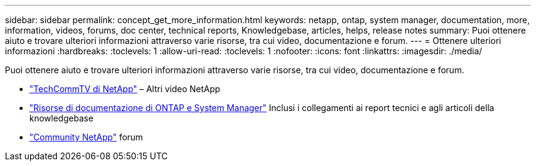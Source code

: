 ---
sidebar: sidebar 
permalink: concept_get_more_information.html 
keywords: netapp, ontap, system manager, documentation, more, information, videos, forums, doc center, technical reports, Knowledgebase, articles, helps, release notes 
summary: Puoi ottenere aiuto e trovare ulteriori informazioni attraverso varie risorse, tra cui video, documentazione e forum. 
---
= Ottenere ulteriori informazioni
:hardbreaks:
:toclevels: 1
:allow-uri-read: 
:toclevels: 1
:nofooter: 
:icons: font
:linkattrs: 
:imagesdir: ./media/


[role="lead"]
Puoi ottenere aiuto e trovare ulteriori informazioni attraverso varie risorse, tra cui video, documentazione e forum.

* link:https://www.youtube.com/user/NetAppTechCommTV["TechCommTV di NetApp"^] – Altri video NetApp
* link:https://www.netapp.com/us/documentation/ontap-and-oncommand-system-manager.aspx["Risorse di documentazione di ONTAP e System Manager"^] Inclusi i collegamenti ai report tecnici e agli articoli della knowledgebase
* link:https://community.netapp.com/["Community NetApp"^] forum

